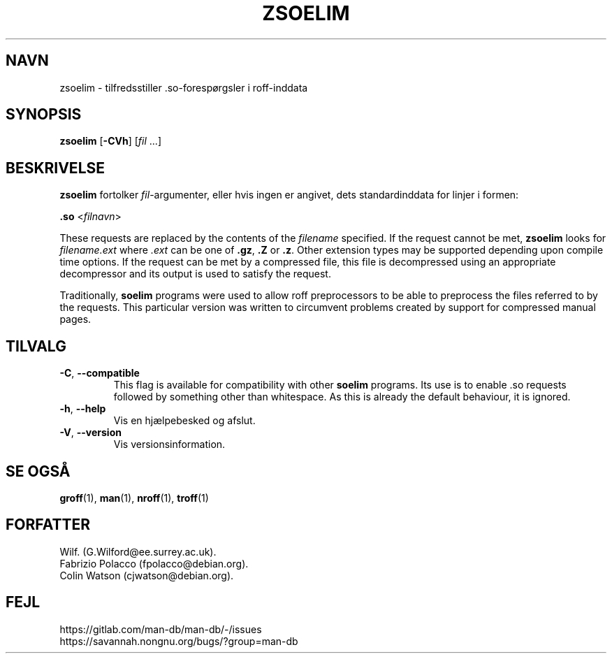 .\" Man page for zsoelim
.\"
.\" Copyright (C), 1994, 1995, Graeme W. Wilford. (Wilf.)
.\"
.\" You may distribute under the terms of the GNU General Public
.\" License as specified in the file docs/COPYING.GPLv2 that comes with the
.\" man-db distribution.
.\"
.\" Sat Dec 10 19:33:32 GMT 1994  Wilf. (G.Wilford@ee.surrey.ac.uk)
.\"
.pc ""
.\"*******************************************************************
.\"
.\" This file was generated with po4a. Translate the source file.
.\"
.\"*******************************************************************
.TH ZSOELIM 1 2024-04-05 2.12.1 "Værktøjer til manualsider"
.SH NAVN
zsoelim \- tilfredsstiller .so\-forespørgsler i roff\-inddata
.SH SYNOPSIS
\fBzsoelim\fP [\|\fB\-CVh\fP\|] [\|\fIfil\fP \&.\|.\|.\|]
.SH BESKRIVELSE
\fBzsoelim\fP fortolker \fIfil\fP\-argumenter, eller hvis ingen er angivet, dets
standardinddata for linjer i formen:

\&\fB.so\fP <\|\fIfilnavn\fP\|>

These requests are replaced by the contents of the \fIfilename\fP specified.
If the request cannot be met, \fBzsoelim\fP looks for \fIfilename.ext\fP where
\&\fI.ext\fP can be one of \fB.gz\fP, \fB.Z\fP or \fB.z\fP.  Other extension types may be
supported depending upon compile time options.  If the request can be met by
a compressed file, this file is decompressed using an appropriate
decompressor and its output is used to satisfy the request.

Traditionally, \fBsoelim\fP programs were used to allow roff preprocessors to
be able to preprocess the files referred to by the requests.  This
particular version was written to circumvent problems created by support for
compressed manual pages.
.SH TILVALG
.TP 
.if  !'po4a'hide' .BR \-C ", " \-\-compatible
This flag is available for compatibility with other \fBsoelim\fP programs.  Its
use is to enable .so requests followed by something other than whitespace.
As this is already the default behaviour, it is ignored.
.TP 
.if  !'po4a'hide' .BR \-h ", " \-\-help
Vis en hjælpebesked og afslut.
.TP 
.if  !'po4a'hide' .BR \-V ", " \-\-version
Vis versionsinformation.
.SH "SE OGSÅ"
.if  !'po4a'hide' .BR groff (1),
.if  !'po4a'hide' .BR man (1),
.if  !'po4a'hide' .BR nroff (1),
.if  !'po4a'hide' .BR troff (1)
.SH FORFATTER
.nf
.if  !'po4a'hide' Wilf.\& (G.Wilford@ee.surrey.ac.uk).
.if  !'po4a'hide' Fabrizio Polacco (fpolacco@debian.org).
.if  !'po4a'hide' Colin Watson (cjwatson@debian.org).
.fi
.SH FEJL
.if  !'po4a'hide' https://gitlab.com/man-db/man-db/-/issues
.br
.if  !'po4a'hide' https://savannah.nongnu.org/bugs/?group=man-db
